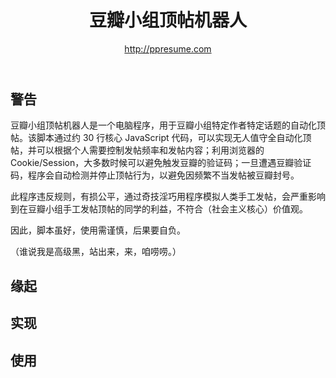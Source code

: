 #+TITLE: 豆瓣小组顶帖机器人
#+AUTHOR: http://ppresume.com

** 警告

豆瓣小组顶帖机器人是一个电脑程序，用于豆瓣小组特定作者特定话题的自动化顶帖。该脚本通过约 30 行核心 JavaScript 代码，可以实现无人值守全自动化顶帖，并可以根据个人需要控制发帖频率和发帖内容；利用浏览器的 Cookie/Session，大多数时候可以避免触发豆瓣的验证码；一旦遭遇豆瓣验证码，程序会自动检测并停止顶帖行为，以避免因频繁不当发帖被豆瓣封号。

此程序违反规则，有损公平，通过奇技淫巧用程序模拟人类手工发帖，会严重影响到在豆瓣小组手工发帖顶帖的同学的利益，不符合（社会主义核心）价值观。

因此，脚本虽好，使用需谨慎，后果要自负。

（谁说我是高级黑，站出来，来，咱唠唠。）

** 缘起

** 实现

** 使用

# Local Variables:
# eval: (auto-fill-mode -1)
# End:
